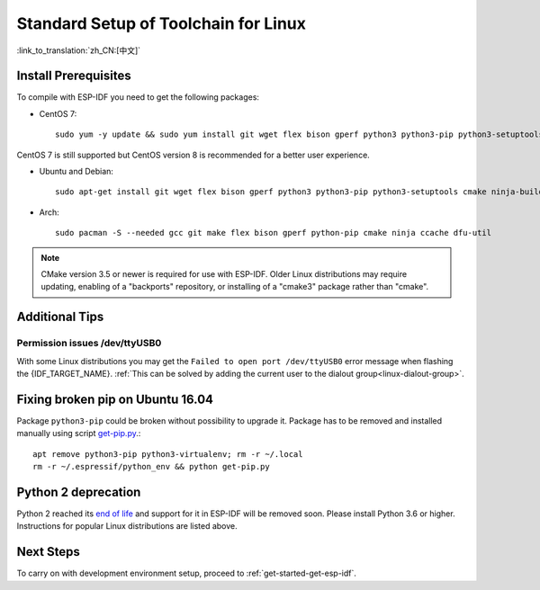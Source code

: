 ﻿*********************************************
Standard Setup of Toolchain for Linux
*********************************************

:link_to_translation:`zh_CN:[中文]`

Install Prerequisites
=====================

To compile with ESP-IDF you need to get the following packages:

- CentOS 7::

    sudo yum -y update && sudo yum install git wget flex bison gperf python3 python3-pip python3-setuptools cmake ninja-build ccache dfu-util

CentOS 7 is still supported but CentOS version 8 is recommended for a better user experience.

- Ubuntu and Debian::

    sudo apt-get install git wget flex bison gperf python3 python3-pip python3-setuptools cmake ninja-build ccache libffi-dev libssl-dev dfu-util

- Arch::

    sudo pacman -S --needed gcc git make flex bison gperf python-pip cmake ninja ccache dfu-util

.. note::
    CMake version 3.5 or newer is required for use with ESP-IDF. Older Linux distributions may require updating, enabling of a "backports" repository, or installing of a "cmake3" package rather than "cmake".

Additional Tips
===============

Permission issues /dev/ttyUSB0
------------------------------

With some Linux distributions you may get the ``Failed to open port /dev/ttyUSB0`` error message when flashing the {IDF_TARGET_NAME}. :ref:`This can be solved by adding the current user to the dialout group<linux-dialout-group>`.

Fixing broken pip on Ubuntu 16.04
=================================

Package ``python3-pip`` could be broken without possibility to upgrade it. 
Package has to be removed and installed manually using script `get-pip.py <https://bootstrap.pypa.io/get-pip.py>`_.::

    apt remove python3-pip python3-virtualenv; rm -r ~/.local
    rm -r ~/.espressif/python_env && python get-pip.py

Python 2 deprecation
====================

Python 2 reached its `end of life <https://www.python.org/doc/sunset-python-2/>`_ and support for it in ESP-IDF will be removed soon. Please install Python 3.6 or higher. Instructions for popular Linux distributions are listed above.

Next Steps
==========

To carry on with development environment setup, proceed to :ref:`get-started-get-esp-idf`.


.. _AUR: https://wiki.archlinux.org/index.php/Arch_User_Repository
